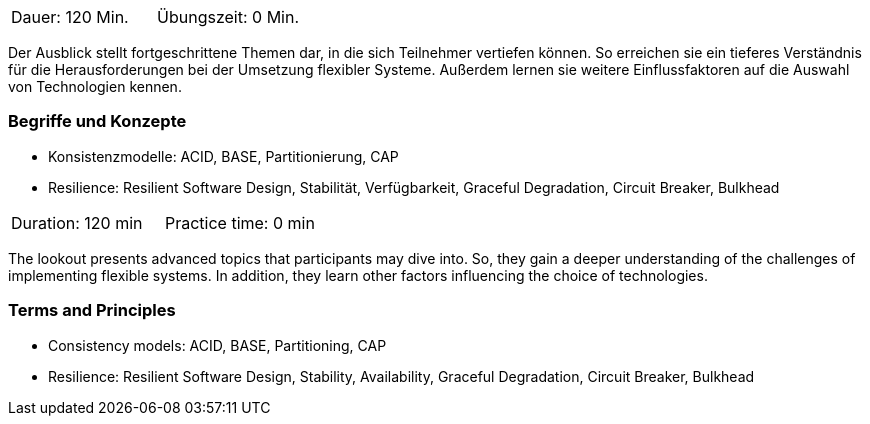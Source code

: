 // tag::DE[]
|===
| Dauer: 120 Min. | Übungszeit: 0 Min.
|===

Der Ausblick stellt fortgeschrittene Themen dar, in die sich Teilnehmer vertiefen können. So erreichen sie ein tieferes Verständnis für die Herausforderungen bei der Umsetzung flexibler Systeme. Außerdem lernen sie weitere Einflussfaktoren auf die Auswahl von Technologien kennen.

=== Begriffe und Konzepte

- Konsistenzmodelle: ACID, BASE, Partitionierung, CAP
- Resilience: Resilient Software Design, Stabilität, Verfügbarkeit, Graceful Degradation, Circuit Breaker, Bulkhead

// end::DE[]

// tag::EN[]
|===
| Duration: 120 min | Practice time: 0 min
|===

The lookout presents advanced topics that participants may dive
into. So, they gain a deeper understanding of the challenges of
implementing flexible systems. In addition, they learn other factors
influencing the choice of technologies.


=== Terms and Principles

- Consistency models: ACID, BASE, Partitioning, CAP
- Resilience: Resilient Software Design, Stability, Availability, Graceful Degradation, Circuit Breaker, Bulkhead

// end::EN[]
